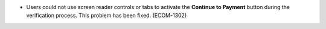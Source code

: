 
* Users could not use screen reader controls or tabs to activate the **Continue
  to Payment** button during the verification process. This problem has been
  fixed. (ECOM-1302)
